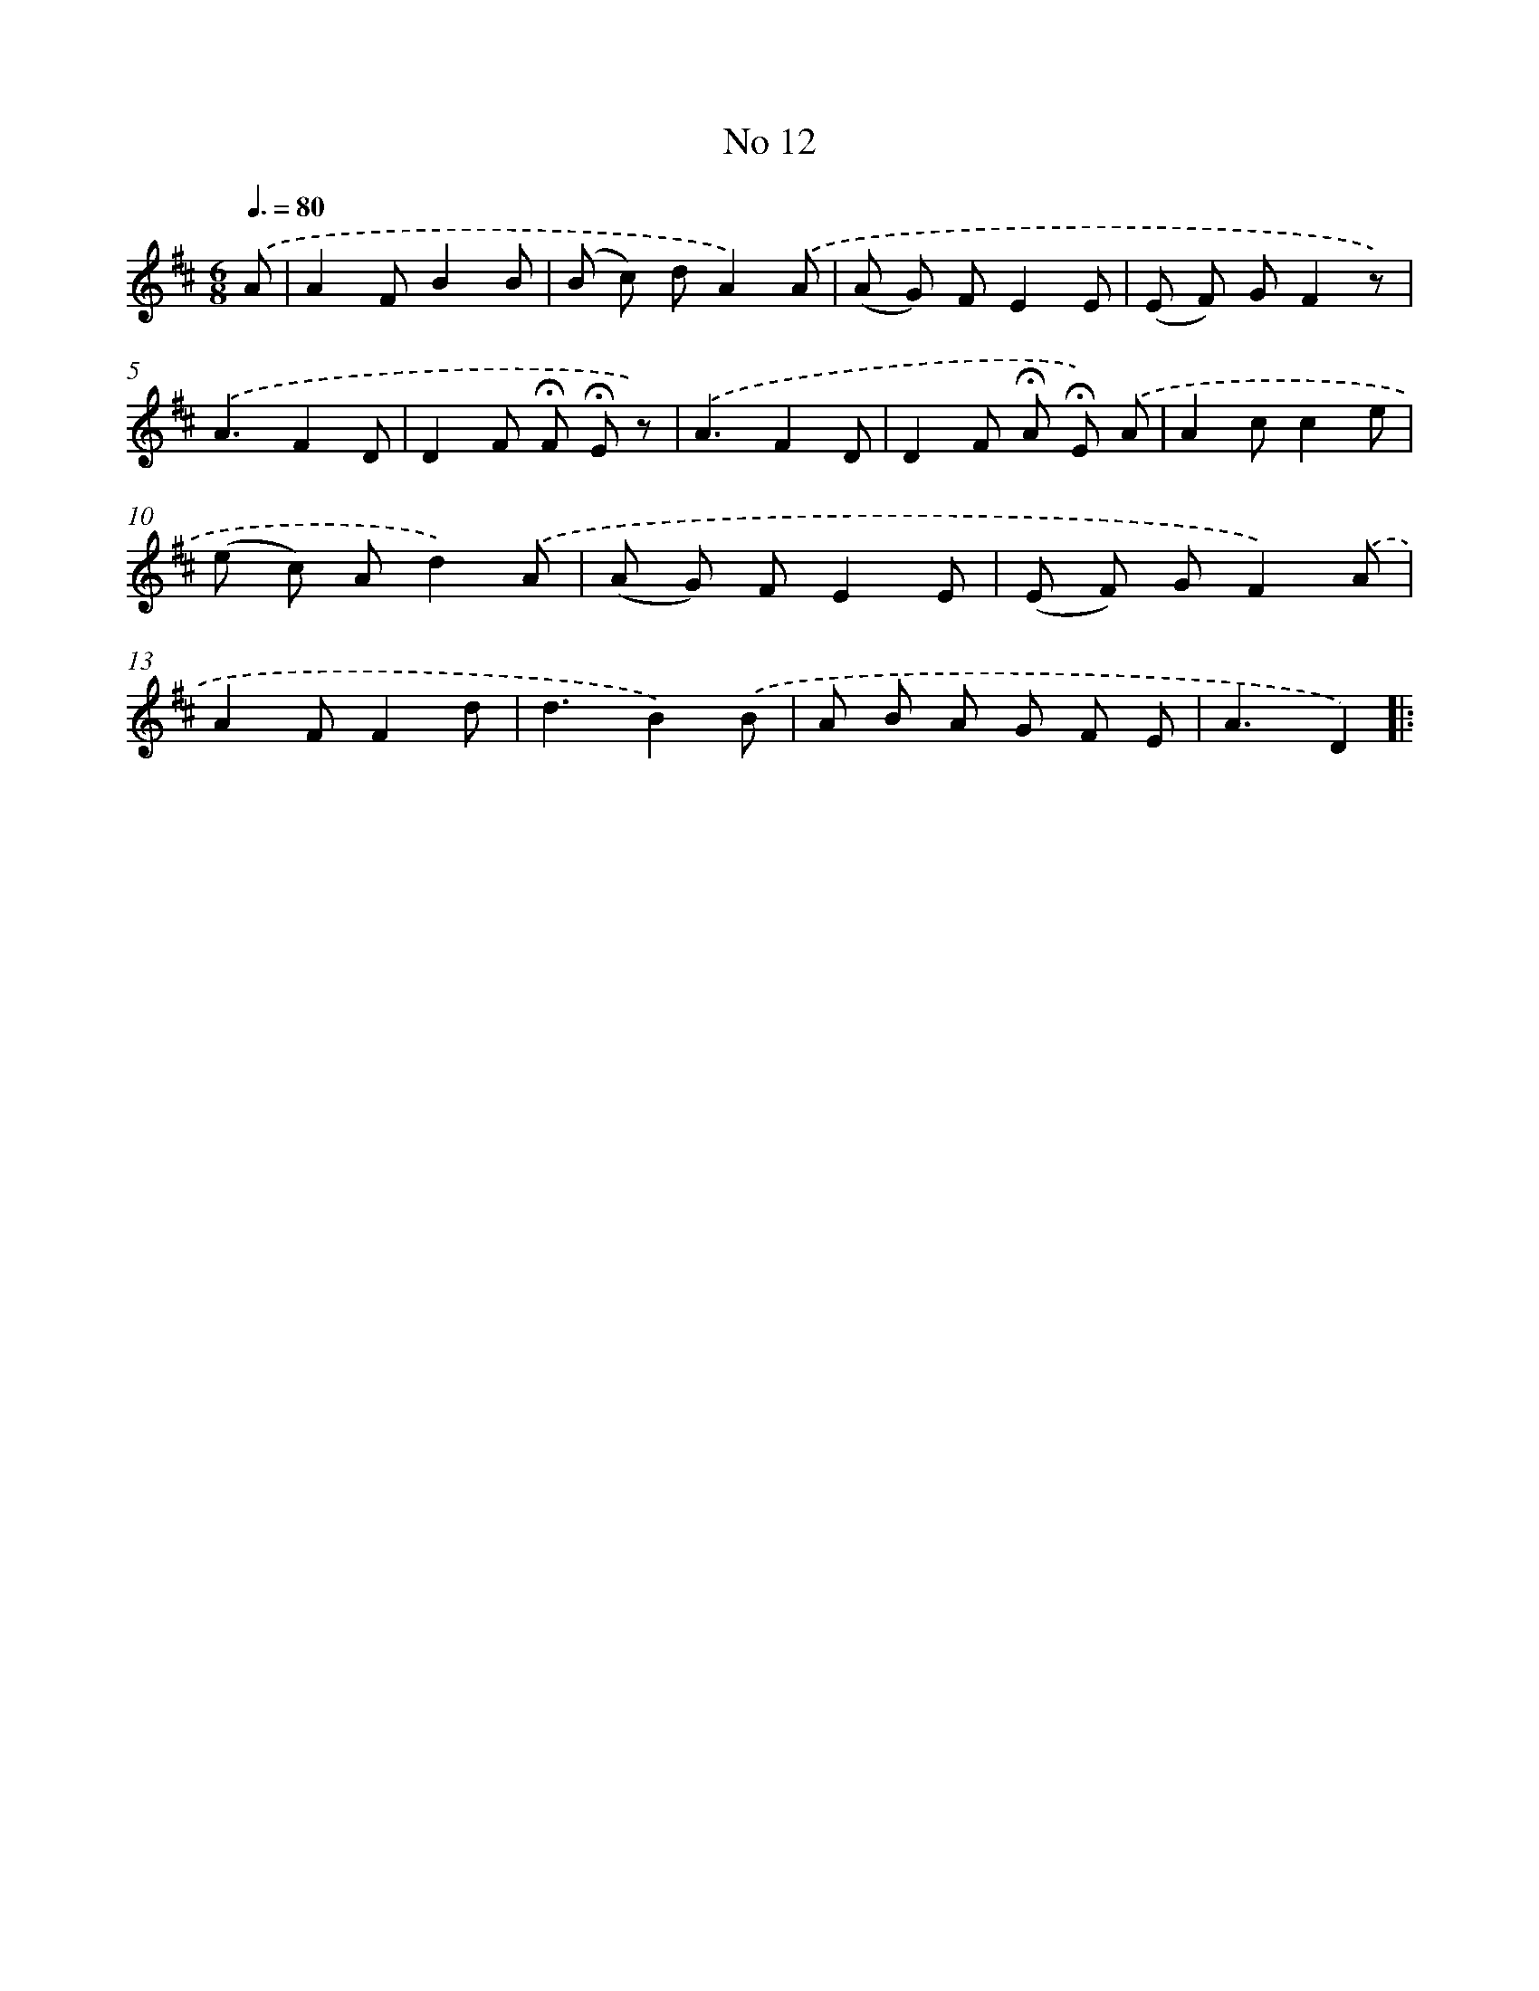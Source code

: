 X: 6374
T: No 12
%%abc-version 2.0
%%abcx-abcm2ps-target-version 5.9.1 (29 Sep 2008)
%%abc-creator hum2abc beta
%%abcx-conversion-date 2018/11/01 14:36:27
%%humdrum-veritas 1214328946
%%humdrum-veritas-data 74857179
%%continueall 1
%%barnumbers 0
L: 1/8
M: 6/8
Q: 3/8=80
K: D clef=treble
.('A [I:setbarnb 1]|
A2FB2B |
(B c) dA2).('A |
(A G) FE2E |
(E F) GF2z) |
.('A3F2D |
D2F !fermata!F !fermata!E z) |
.('A3F2D |
D2F !fermata!A !fermata!E) .('A |
A2cc2e |
(e c) Ad2).('A |
(A G) FE2E |
(E F) GF2).('A |
A2FF2d |
d3B2).('B |
A B A G F E |
A3D2) ]|:
